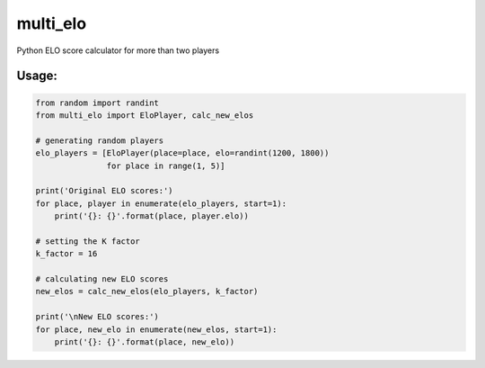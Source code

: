 multi\_elo
==========

Python ELO score calculator for more than two players

Usage:
------

.. code:: python

    from random import randint
    from multi_elo import EloPlayer, calc_new_elos

    # generating random players
    elo_players = [EloPlayer(place=place, elo=randint(1200, 1800))
                   for place in range(1, 5)]

    print('Original ELO scores:')
    for place, player in enumerate(elo_players, start=1):
        print('{}: {}'.format(place, player.elo))

    # setting the K factor
    k_factor = 16

    # calculating new ELO scores
    new_elos = calc_new_elos(elo_players, k_factor)

    print('\nNew ELO scores:')
    for place, new_elo in enumerate(new_elos, start=1):
        print('{}: {}'.format(place, new_elo))



